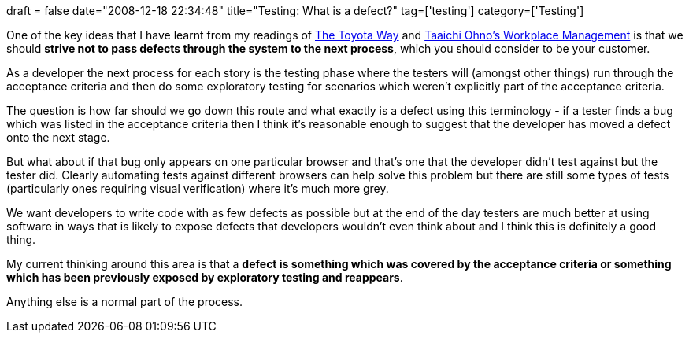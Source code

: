 +++
draft = false
date="2008-12-18 22:34:48"
title="Testing: What is a defect?"
tag=['testing']
category=['Testing']
+++

One of the key ideas that I have learnt from my readings of http://www.markhneedham.com/blog/2008/11/19/the-toyota-way-book-review/[The Toyota Way] and http://www.markhneedham.com/blog/2008/12/09/taiichi-ohnos-workplace-management-book-review/[Taaichi Ohno's Workplace Management] is that we should *strive not to pass defects through the system to the next process*, which you should consider to be your customer.

As a developer the next process for each story is the testing phase where the testers will (amongst other things) run through the acceptance criteria and then do some exploratory testing for scenarios which weren't explicitly part of the acceptance criteria.

The question is how far should we go down this route and what exactly is a defect using this terminology - if a tester finds a bug which was listed in the acceptance criteria then I think it's reasonable enough to suggest that the developer has moved a defect onto the next stage.

But what about if that bug only appears on one particular browser and that's one that the developer didn't test against but the tester did. Clearly automating tests against different browsers can help solve this problem but there are still some types of tests (particularly ones requiring visual verification) where it's much more grey.

We want developers to write code with as few defects as possible but at the end of the day testers are much better at using software in ways that is likely to expose defects that developers wouldn't even think about and I think this is definitely a good thing.

My current thinking around this area is that a *defect is something which was covered by the acceptance criteria or something which has been previously exposed by exploratory testing and reappears*.

Anything else is a normal part of the process.
